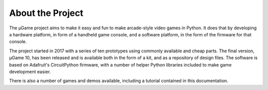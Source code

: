 About the Project
*****************

The µGame project aims to make it easy and fun to make arcade-style video games
in Python. It does that by developing a hardware platform, in form of a
handheld game console, and a software platform, in the form of the firmware for
that console.

The project started in 2017 with a series of ten prototypes using commonly
available and cheap parts. The final version, µGame 10, has been released and
is available both in the form of a kit, and as a repository of design files.
The software is based on Adafruit's CircuitPython firmware, with a number of
helper Python libraries included to make game development easier.

There is also a number of games and demos available, including a tutorial
contained in this documentation.

